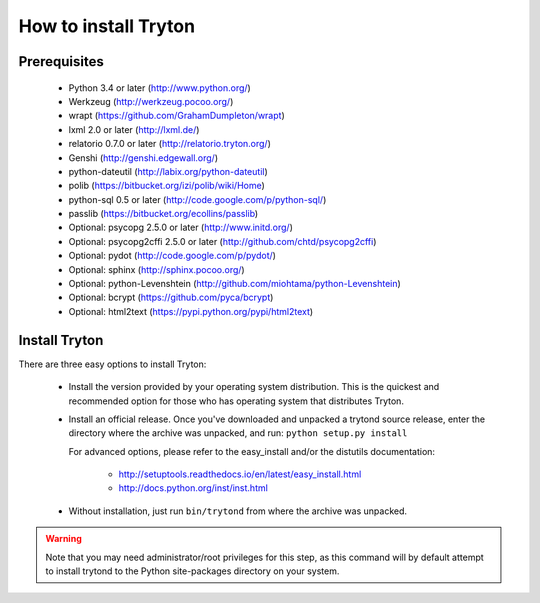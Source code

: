 .. _topics-install:

======================
How to install Tryton
======================

Prerequisites
=============

    * Python 3.4 or later (http://www.python.org/)
    * Werkzeug (http://werkzeug.pocoo.org/)
    * wrapt (https://github.com/GrahamDumpleton/wrapt)
    * lxml 2.0 or later (http://lxml.de/)
    * relatorio 0.7.0 or later (http://relatorio.tryton.org/)
    * Genshi (http://genshi.edgewall.org/)
    * python-dateutil (http://labix.org/python-dateutil)
    * polib (https://bitbucket.org/izi/polib/wiki/Home)
    * python-sql 0.5 or later (http://code.google.com/p/python-sql/)
    * passlib (https://bitbucket.org/ecollins/passlib)
    * Optional: psycopg 2.5.0 or later (http://www.initd.org/)
    * Optional: psycopg2cffi 2.5.0 or later
      (http://github.com/chtd/psycopg2cffi)
    * Optional: pydot (http://code.google.com/p/pydot/)
    * Optional: sphinx (http://sphinx.pocoo.org/)
    * Optional: python-Levenshtein
      (http://github.com/miohtama/python-Levenshtein)
    * Optional: bcrypt (https://github.com/pyca/bcrypt)
    * Optional: html2text (https://pypi.python.org/pypi/html2text)

Install Tryton
==============

There are three easy options to install Tryton:

    * Install the version provided by your operating system distribution. This
      is the quickest and recommended option for those who has operating system
      that distributes Tryton.

    * Install an official release. Once you've downloaded and unpacked a
      trytond source release, enter the directory where the archive was
      unpacked, and run: ``python setup.py install``

      For advanced options, please refer to the easy_install and/or the
      distutils documentation:

          * http://setuptools.readthedocs.io/en/latest/easy_install.html
          * http://docs.python.org/inst/inst.html

    * Without installation, just run ``bin/trytond`` from where the archive was
      unpacked.

.. warning::
      Note that you may need administrator/root privileges for this step, as
      this command will by default attempt to install trytond to the Python
      site-packages directory on your system.
..
